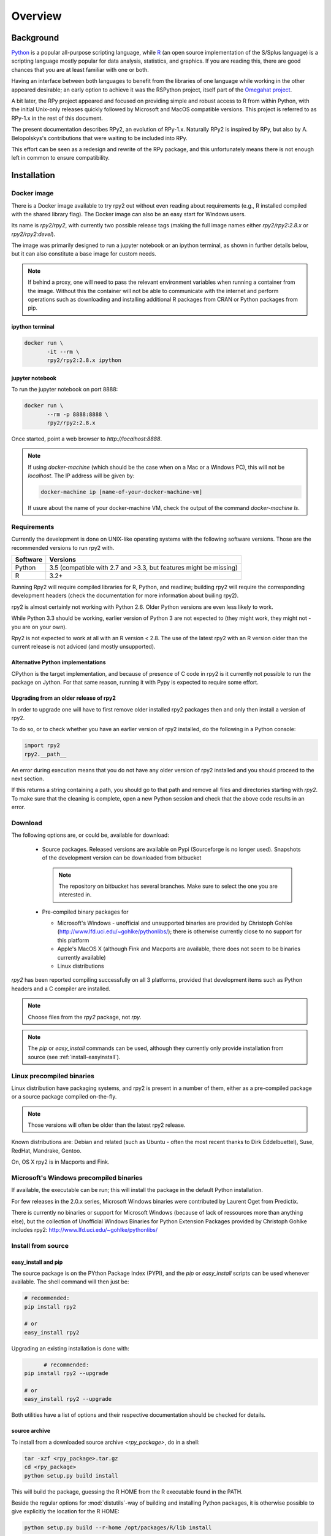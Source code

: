 

********
Overview
********


Background
==========

`Python`_ is a popular
all-purpose scripting language, while `R`_ (an open source implementation
of the S/Splus language)
is a scripting language mostly popular for data analysis, statistics, and
graphics. If you are reading this, there are good chances that you are
at least familiar with one or both.

.. _Python: http://www.python.org
.. _R: http://www.r-project.org

Having an interface between both languages to benefit from the
libraries of one language while working in the other appeared
desirable; an early option to achieve it was the RSPython project,
itself part of the `Omegahat project`_.

A bit later, the RPy project appeared and focused on providing simple and
robust access to R from within Python, with the initial Unix-only releases
quickly followed by Microsoft and MacOS compatible versions.
This project is referred to as RPy-1.x in the
rest of this document.

.. _Omegahat project: http://www.omegahat.org/RSPython

The present documentation describes RPy2, an evolution of RPy-1.x.
Naturally RPy2 is inspired by RPy, but also by A. Belopolskys's contributions
that were waiting to be included into RPy.

This effort can be seen as a redesign and rewrite of the RPy package, and this
unfortunately means there is not enough left in common to ensure compatibility.


.. _install-installation:

Installation
============


Docker image
------------

There is a Docker image available to try rpy2 out
without even reading about requirements (e.g., R installed
compiled with the shared library flag). The Docker image
can also be an easy start for Windows users.

Its name is `rpy2/rpy2`, with currently two possible release tags
(making the full image names either `rpy2/rpy2:2.8.x` or
`rpy2/rpy2:devel`).

The image was primarily designed to run a jupyter notebook or
an ipython terminal, as shown in further details below, but
it can also constitute a base image for custom needs.

.. note::

   If behind a proxy, one will need to pass the relevant
   environment variables when running a container from the image.
   Without this the container will not be able to communicate with
   the internet and perform operations such as downloading and installing
   additional R packages from CRAN or Python packages from pip.

   .. code-block::bash

      docker run \
             --env http_proxy=<my http proxy> \
	     --env https_proxy=<my https proxy> \
	     --env HTTP_PROXY=<my http proxy> \
	     --env HTTPS_PROXY=<my https proxy> \
             <rest of the command line>


ipython terminal
^^^^^^^^^^^^^^^^

.. code-block:: bash
	  
   docker run \
          -it --rm \
          rpy2/rpy2:2.8.x ipython


jupyter notebook
^^^^^^^^^^^^^^^^

To run the jupyter notebook on port 8888:

.. code-block:: bash

   docker run \
          --rm -p 8888:8888 \
          rpy2/rpy2:2.8.x

Once started, point a web browser to `http://localhost:8888`.

.. note::

   If using `docker-machine` (which should be the case when on
   a Mac or a Windows PC), this will not be `localhost`. The IP
   address will be given by:

   .. code-block:: bash

      docker-machine ip [name-of-your-docker-machine-vm]

   If usure about the name of your docker-machine VM, check the
   output of the command `docker-machine ls`.

   
	   
Requirements
------------

Currently the development is done on UNIX-like operating systems with the
following software versions. Those are the recommended
versions to run rpy2 with.

======== ==================================================================
Software Versions
======== ==================================================================
 Python   3.5 (compatible with 2.7 and >3.3, but features might be missing)
 R        3.2+
======== ==================================================================

Running Rpy2 will require compiled libraries for R, Python, and readline;
building rpy2 will require the corresponding development headers 
(check the documentation for more information about builing rpy2). 

rpy2 is almost certainly not working with Python 2.6.
Older Python versions are even less likely to work.

While Python 3.3 should be working, earlier version of Python 3 are not
expected to (they might work, they might not - you are on your own).

Rpy2 is not expected to work at all with an R version < 2.8. The use of the
latest rpy2 with an R version older than the current release is not
adviced (and mostly unsupported).

Alternative Python implementations
^^^^^^^^^^^^^^^^^^^^^^^^^^^^^^^^^^

CPython is the target implementation, and because of presence of C code
in rpy2 is it currently not possible to run the package on Jython.
For that same reason, running it with Pypy is expected to require
some effort.

Upgrading from an older release of rpy2
^^^^^^^^^^^^^^^^^^^^^^^^^^^^^^^^^^^^^^^

In order to upgrade one will have to first remove older
installed rpy2 packages then and only then install
a version of rpy2.

To do so, or to check whether you have an earlier version
of rpy2 installed, do the following in a Python console:

.. code-block:: python

   import rpy2
   rpy2.__path__

An error during execution means that you do not have any older
version of rpy2 installed and you should proceed to the next section.

If this returns a string containing a path, you should go to that path
and remove all files and directories starting with *rpy2*. To make sure
that the cleaning is complete, open a new Python session and check that
the above code results in an error.


Download
--------

The following options are, or could be, available for download:

  * Source packages. Released versions are available on Pypi
    (Sourceforge is no longer used).
    Snapshots of the development version can be downloaded from
    bitbucket

    .. note::
       The repository on bitbucket has several branches. Make sure to select
       the one you are interested in.

  * Pre-compiled binary packages for

    * Microsoft's Windows - unofficial and unsupported binaries are provided
      by Christoph Gohlke (http://www.lfd.uci.edu/~gohlke/pythonlibs/); 
      there is otherwise currently
      close to no support for this platform

    * Apple's MacOS X (although Fink and Macports are available, there does not
      seem to be binaries currently available)

    * Linux distributions

`rpy2` has been reported compiling successfully on all 3 platforms, provided
that development items such as Python headers and a C compiler are installed.

.. note::
   Choose files from the `rpy2` package, not `rpy`.

.. note::
   The *pip* or *easy_install* commands can be used,
   although they currently only provide installation from source
   (see :ref:`install-easyinstall`).

Linux precompiled binaries
--------------------------

Linux distribution have packaging systems, and rpy2 is present
in a number of them, either as a pre-compiled package or a source
package compiled on-the-fly.

.. note:: 

   Those versions will often be older than the latest rpy2 release.

Known distributions are: Debian and related (such as Ubuntu - often
the most recent thanks to Dirk Eddelbuettel), Suse, RedHat, Mandrake,
Gentoo.

On, OS X rpy2 is in Macports and Fink.


.. index::
  single: install;win32

Microsoft's Windows precompiled binaries
----------------------------------------

If available, the executable can be run; this will install the package
in the default Python installation.

For few releases in the 2.0.x series,
Microsoft Windows binaries were contributed by Laurent Oget from Predictix.

There is currently no binaries or support for Microsoft Windows
(because of lack of ressources more than anything else), but
the collection of Unofficial Windows Binaries for Python Extension Packages
provided by Christoph Gohlke includes rpy2:
http://www.lfd.uci.edu/~gohlke/pythonlibs/

.. index::
  single: install;source

Install from source
-------------------

.. _install-easyinstall:

easy_install and pip
^^^^^^^^^^^^^^^^^^^^

The source package is on the PYthon Package Index (PYPI), and the
*pip* or *easy_install* scripts can be used whenever available.
The shell command will then just be:

.. code-block:: bash

   # recommended:
   pip install rpy2

   # or
   easy_install rpy2


Upgrading an existing installation is done with:

.. code-block:: bash

	 # recommended:
   pip install rpy2 --upgrade

   # or
   easy_install rpy2 --upgrade

Both utilities have a list of options and their respective documentation should
be checked for details.


.. _install-setup:

source archive
^^^^^^^^^^^^^^

To install from a downloaded source archive `<rpy_package>`, do in a shell:

.. code-block:: bash

  tar -xzf <rpy_package>.tar.gz
  cd <rpy_package>
  python setup.py build install

This will build the package, guessing the R HOME from
the R executable found in the PATH.

Beside the regular options for :mod:`distutils`-way of building and installing
Python packages, it is otherwise possible to give explicitly the location for the R HOME:

.. code-block:: bash

   python setup.py build --r-home /opt/packages/R/lib install


Other options to build the package are:

.. code-block:: bash

   --r-home-lib # for exotic location of the R shared libraries

   --r-home-modules # for R shared modules


Compiling on Linux
^^^^^^^^^^^^^^^^^^

Given that you have the libraries and development headers listed above, this
should be butter smooth.

The most frequent errors seem to be because of missing headers.

Compiling on OS X
^^^^^^^^^^^^^^^^^

*XCode* tools will be required in order to compile rpy2. Please refer to the documentation on the Apple
site for more details about what they are and how to install them.

On OS X "Snow Leopard" (10.6.8), it was reported that setting architecture flags was sometimes needed

.. code-block:: bash

   env ARCHFLAGS="-arch i386 -arch x86_64" pip install rpy2

or 

.. code-block:: bash

   env ARCHFLAGS="-arch i386 -arch x86_64" python setup.py build install

Some people have reported trouble with OS X "Lion". Please check the bug tracker if you are in that situation.


Using rpy2 with other versions of R or Python
^^^^^^^^^^^^^^^^^^^^^^^^^^^^^^^^^^^^^^^^^^^^^


.. warning::

   When building rpy2, it is checked that this is against a recommended
   version of R. Building against a different version is possible, although
   not supported at all, through the flag *--ignore-check-rversion*

   .. code-block:: bash

      python setup.py build_ext --ignore-check-rversion install
   
   Since recently, development R is no longer returning
   an R version and the check ends with an error
   "Error: R >= <some version> required (and R told 'development.').".
   The flag *--ignore-check-rversion* is then required in order to build.
   

.. note::
   
   When compiling R from source, do not forget to specify
   *--enable-R-shlib* at the *./configure* step.




.. index::
  single: test;whole installation

Test an installation
--------------------

An installation can be tested for functionalities, and whenever necessary 
the different layers constituting the packages can be tested independently.

.. code-block:: bash

   python -m 'rpy2.tests'

On Python 2.6, this should return that all tests were successful.


Whenever more details are needed, one can consider running explicit tests.

.. code-block:: python

  import rpy2.tests
  import unittest

  # the verbosity level can be increased if needed
  tr = unittest.TextTestRunner(verbosity = 1)
  suite = rpy2.tests.suite()
  tr.run(suite)

.. note:: 

   Running the tests in an interactive session appears to trigger spurious exceptions
   when testing callback functions raising exceptions.
   If unsure, simply use the former way to test (in a shell).

.. warning::

  For reasons that remain to be elucidated, running the test suites used to leave the Python
  interpreter in a fragile state, soon crashing after the tests have been run.

  It is not clear whether this is still the case, but is recommended to terminate the 
  Python process after the tests and start working with a fresh new session.


To test the :mod:`rpy2.robjects` high-level interface:

.. code-block:: bash

  python -m 'rpy2.robjects.tests.__init__'

or for a full control of options

.. code-block:: python

  import rpy2.robjects.tests
  import unittest

  # the verbosity level can be increased if needed
  tr = unittest.TextTestRunner(verbosity = 1)
  suite = rpy2.robjects.tests.suite()
  tr.run(suite)

If interested in the lower-level interface, the tests can be run with:

.. code-block:: bash

  python -m 'rpy2.rinterface.tests.__init__'

or for a full control of options

.. code-block:: python

  import rpy2.rinterface.tests
  import unittest

  # the verbosity level can be increased if needed
  tr = unittest.TextTestRunner(verbosity = 1)
  suite = rpy2.rinterface.tests.suite()
  tr.run(suite)


Contents
========

The package is made of several sub-packages or modules:

:mod:`rpy2.rinterface`
----------------------

Low-level interface to R, when speed and flexibility
matter most. Close to R's C-level API.

:mod:`rpy2.robjects`
--------------------

High-level interface, when ease-of-use matters most.
Should be the right pick for casual and general use.
Based on the previous one.

:mod:`rpy2.interactive`
-----------------------

High-level interface, with an eye for interactive work. Largely based
on :mod:`rpy2.robjects`.

:mod:`rpy2.rpy_classic`
-----------------------

High-level interface similar to the one in RPy-1.x.
This is provided for compatibility reasons, as well as to facilitate the migration
to RPy2.

:mod:`rpy2.rlike`
-----------------

Data structures and functions to mimic some of R's features and specificities
in pure Python (no embedded R process).



Design notes
============


When designing rpy2, attention was given to:

- render the use of the module simple from both a Python or R user's perspective,

- minimize the need for knowledge about R, and the need for tricks and workarounds,

- allow to customize a lot while remaining at the Python level (without having to go down to C-level).


:mod:`rpy2.robjects` implements an extension to the interface in
:mod:`rpy2.rinterface` by extending the classes for R
objects defined there with child classes.

The choice of inheritance was made to facilitate the implementation
of mostly inter-exchangeable classes between :mod:`rpy2.rinterface`
and :mod:`rpy2.robjects`. For example, an :class:`rpy2.rinterface.SexpClosure`
can be given any :class:`rpy2.robjects.RObject` as a parameter while
any :class:`rpy2.robjects.Function` can be given any
:class:`rpy2.rinterface.Sexp`. Because of R's functional basis,
a container-like extension is also present.

The module :mod:`rpy2.rpy_classic` is using delegation, letting us
demonstrate how to extend :mod:`rpy2.rinterface` with an alternative
to inheritance.


Acknowledgements
================

Acknowledgements for contributions, support, and early testing go to (alphabetical order):

Alexander Belopolsky,
Brad Chapman,
Peter Cock,
Dirk Eddelbuettel,
Thomas Kluyver,
Walter Moreira, 
Laurent Oget,
John Owens,
Nicolas Rapin,
Grzegorz Slodkowicz,
Nathaniel Smith,
Gregory Warnes,
as well as
the JRI author(s),
the R authors,
R-help list responders,
Numpy list responders,
and other contributors.
